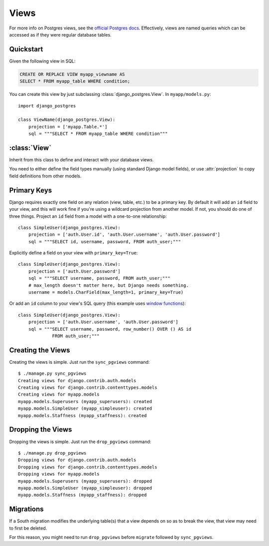 =====
Views
=====

For more info on Postgres views, see the `official Postgres docs
<http://www.postgresql.org/docs/9.1/static/sql-createview.html>`_. Effectively,
views are named queries which can be accessed as if they were regular database
tables.

Quickstart
==========

Given the following view in SQL:

.. code-block:: sql

    CREATE OR REPLACE VIEW myapp_viewname AS
    SELECT * FROM myapp_table WHERE condition;

You can create this view by just subclassing :class:`django_postgres.View`. In
``myapp/models.py``::

    import django_postgres

    class ViewName(django_postgres.View):
        projection = ['myapp.Table.*']
        sql = """SELECT * FROM myapp_table WHERE condition"""

:class:`View`
=============

.. class:: django_postgres.View

  Inherit from this class to define and interact with your database views.

  You need to either define the field types manually (using standard Django
  model fields), or use :attr:`projection` to copy field definitions from other
  models.

  .. attribute:: sql

    The SQL for this view (typically a ``SELECT`` query). This attribute is
    optional, but if present, the view will be created on ``sync_pgviews``
    (which is probably what you want).

  .. attribute:: projection

    A list of field specifiers which will be automatically copied to this view.
    If your view directly presents fields from another table, you can
    effectively 'import' those here, like so::

        projection = ['auth.User.username', 'auth.User.password',
                      'admin.LogEntry.change_message']

    If your view represents a subset of rows in another table (but the same
    columns), you might want to import all the fields from that table, like
    so::

        projection = ['myapp.Table.*']

    Of course you can mix wildcards with normal field specifiers::

        projection = ['myapp.Table.*', 'auth.User.username', 'auth.User.email']


Primary Keys
============

Django requires exactly one field on any relation (view, table, etc.) to be a
primary key. By default it will add an ``id`` field to your view, and this will
work fine if you're using a wildcard projection from another model. If not, you
should do one of three things. Project an ``id`` field from a model with a one-to-one
relationship::

    class SimpleUser(django_postgres.View):
        projection = ['auth.User.id', 'auth.User.username', 'auth.User.password']
        sql = """SELECT id, username, password, FROM auth_user;"""

Explicitly define a field on your view with ``primary_key=True``::

    class SimpleUser(django_postgres.View):
        projection = ['auth.User.password']
        sql = """SELECT username, password, FROM auth_user;"""
        # max_length doesn't matter here, but Django needs something.
        username = models.CharField(max_length=1, primary_key=True)

Or add an ``id`` column to your view's SQL query (this example uses
`window functions <http://www.postgresql.org/docs/9.1/static/functions-window.html>`_)::

    class SimpleUser(django_postgres.View):
        projection = ['auth.User.username', 'auth.User.password']
        sql = """SELECT username, password, row_number() OVER () AS id
                 FROM auth_user;"""


Creating the Views
==================

Creating the views is simple. Just run the ``sync_pgviews`` command::

    $ ./manage.py sync_pgviews
    Creating views for django.contrib.auth.models
    Creating views for django.contrib.contenttypes.models
    Creating views for myapp.models
    myapp.models.Superusers (myapp_superusers): created
    myapp.models.SimpleUser (myapp_simpleuser): created
    myapp.models.Staffness (myapp_staffness): created

Dropping the Views
==================

Dropping the views is simple. Just run the ``drop_pgviews`` command::

    $ ./manage.py drop_pgviews
    Dropping views for django.contrib.auth.models
    Dropping views for django.contrib.contenttypes.models
    Dropping views for myapp.models
    myapp.models.Superusers (myapp_superusers): dropped
    myapp.models.SimpleUser (myapp_simpleuser): dropped
    myapp.models.Staffness (myapp_staffness): dropped


Migrations
==========

If a South migration modifies the underlying table(s) that a view depends 
on so as to break the view, that view may need to first be deleted.

For this reason, you might need to run
``drop_pgviews`` before ``migrate`` followed by ``sync_pgviews``.
